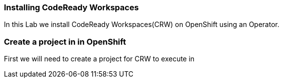 [[install]]
Installing CodeReady Workspaces
~~~~~~~~~~~~~~~~~~~~~~~~~~~~~~~

In this Lab we install CodeReady Workspaces(CRW) on OpenShift using an Operator.

=== Create a project in in OpenShift
First we will need to create a project for CRW to execute in
